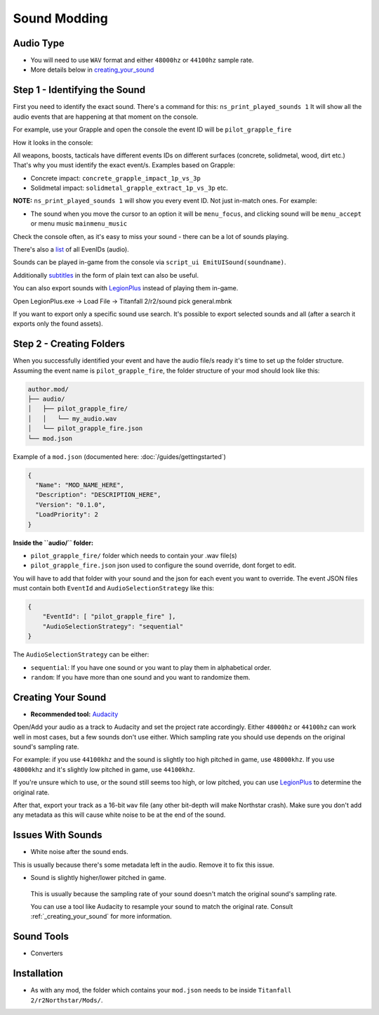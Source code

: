 Sound Modding
==============


Audio Type
-----------

-  You will need to use ``WAV`` format and either ``48000hz`` or ``44100hz`` sample rate.
-  More details below in `creating_your_sound`_

Step 1 - Identifying the Sound
-------------------------------

First you need to identify the exact sound. There's a command for this:
``ns_print_played_sounds 1`` It will show all the audio events that
are happening at that moment on the console.

For example, use your Grapple and open the console the event ID will be
``pilot_grapple_fire``

How it looks in the console: |console|

All weapons, boosts, tacticals have different events IDs on different surfaces (concrete, solidmetal, wood, dirt etc.)
That's why you must identify the exact event/s. Examples based on Grapple:

-  Concrete impact: ``concrete_grapple_impact_1p_vs_3p``
-  Solidmetal impact: ``solidmetal_grapple_extract_1p_vs_3p`` etc.


**NOTE:** ``ns_print_played_sounds 1`` will show you every event ID. Not
just in-match ones. For example:

- The sound when you move the cursor to an option it will be ``menu_focus``, and clicking sound will be ``menu_accept`` or menu music ``mainmenu_music``

Check the console often, as it's easy to miss your sound - there can be a lot of sounds playing.

There's also a `list <https://gist.github.com/begin-theadventure/84c46e803aa358b102d754ff992ae9e4>`_ of all EvenIDs (audio).

Sounds can be played in-game from the console via ``script_ui EmitUISound(soundname)``.

Additionally `subtitles <https://gist.github.com/begin-theadventure/cf941af91cd158de4fde747ec78c2902>`_ in the form of plain text can also be useful.

You can also export sounds with `LegionPlus <https://github.com/r-ex/LegionPlus>`_ instead of playing them in-game.

Open LegionPlus.exe -> Load File -> Titanfall 2/r2/sound pick general.mbnk

If you want to export only a specific sound use search. It's possible to export selected sounds and all (after a search it exports only the found assets).

Step 2 - Creating Folders
--------------------------

When you successfully identified your event and have the audio file/s
ready it's time to set up the folder structure.
Assuming the event name is ``pilot_grapple_fire``, the folder structure of your mod should look like this:

.. code-block::
   
   author.mod/
   ├── audio/
   │   ├── pilot_grapple_fire/
   │   │   └── my_audio.wav
   │   └── pilot_grapple_fire.json
   └── mod.json
   

Example of a ``mod.json`` (documented here: :doc:`/guides/gettingstarted`)


.. code-block:: json

   {
     "Name": "MOD_NAME_HERE",
     "Description": "DESCRIPTION_HERE",
     "Version": "0.1.0",
     "LoadPriority": 2
   }


**Inside the ``audio/`` folder:**

-  ``pilot_grapple_fire/`` folder which needs to contain your .wav file(s)
-  ``pilot_grapple_fire.json`` json used to configure the sound override, dont forget to edit.

You will have to add that folder with your sound and the json for each event you want to override.
The event JSON files must contain both ``EventId`` and ``AudioSelectionStrategy`` like this:


.. code-block:: json

   {
       "EventId": [ "pilot_grapple_fire" ],
       "AudioSelectionStrategy": "sequential"
   }

The ``AudioSelectionStrategy`` can be either:

- ``sequential``: If you have one sound or you want to play them in alphabetical order.
- ``random``: If you have more than one sound and you want to randomize them.


.. _creating_your_sound:

Creating Your Sound
--------------------
- **Recommended tool:** `Audacity <https://www.audacityteam.org/download/>`_

Open/Add your audio as a track to Audacity and set the project rate accordingly.
Either ``48000hz`` or ``44100hz`` can work well in most cases, but a few sounds don't use either. Which sampling rate you should use depends on the original sound's sampling rate.

For example: if you use ``44100khz`` and the sound is slightly too high pitched in game, use ``48000khz``. If you use ``48000khz`` and it's slightly low pitched in game, use ``44100khz``.

If you're unsure which to use, or the sound still seems too high, or low pitched, you can use  `LegionPlus <https://github.com/r-ex/LegionPlus>`_ to determine the original rate.

After that, export your track as a 16-bit ``wav`` file (any other bit-depth will make Northstar crash).
Make sure you don't add any metadata as this will cause white noise to be at the end of the sound.


.. _issues_with_sounds:

Issues With Sounds
--------------------
- White noise after the sound ends.

This is usually because there's some metadata left in the audio. Remove it to fix this issue.

.. tabs::

   .. tab:: Windows

      You can bulk remove it with `Mp3tag <https://www.mp3tag.de/en/download.html>`_ or individually with Audacity.

   .. tab:: Linux

      You can bulk remove it with `Metadata Cleaner <https://metadatacleaner.romainvigier.fr>`_ or a shell script (requires ffmpeg to be installed) and also individually with Audacity.

      ``metadata_remover.sh`` (WAV only)

      .. tabs::

         .. code-tab:: shell Script

            shopt -s globstar nullglob
            for f in *.wav **/*.wav
            do
              ffmpeg -i "$f" -map 0 -map_metadata -1 -c:v copy -c:a copy "${f%.wav}.new.wav"
              mv -f "${f%.wav}.new.wav" "$f"
            done
            
- Sound is slightly higher/lower pitched in game.
 
 This is usually because the sampling rate of your sound doesn't match the original sound's sampling rate.
 
 You can use a tool like Audacity to resample your sound to match the original rate. Consult :ref:`_creating_your_sound` for more information.

.. _sound_tools:

Sound Tools
--------------------
- Converters

.. tabs::

   .. tab:: Windows

      # todo

   .. tab:: Linux

      On Linux you can use shell scripts that convert all WAV or MP3 audio files from the current directory (including folders) to WAV 48000Hz 16-bit. They require ffmpeg to be installed.

      MP3 and other formats scripts don't delete previous files, so just search for them (.format) and delete after conversion. WAV script automatically replaces old files.

      .. tabs::

         .. code-tab:: shell WAV script
            
            #WAV to WAV 16-bit 48000 Hz.
            #wav_converter.sh
            
            shopt -s globstar nullglob
            for f in *.wav **/*.wav
            do
              ffmpeg -i "$f" -acodec pcm_s16le -ar 48000 "${f%.wav}.new.wav"
              mv -f "${f%.wav}.new.wav" "$f"
            done

         .. code-tab:: shell MP3 Script
            
            #MP3 to WAV 16-bit 48000 Hz.
            #mp3-wav_converter.sh
            
            shopt -s globstar nullglob
            for f in *.mp3
            do
              ffmpeg -i "${f}" -vn -c:a pcm_s16le  -ar 48000 "${f%.*}.wav"
            done

         .. code-tab:: shell Script for other formats
            
            #Replace .format with the one you want to convert.
            #format-wav_converter.sh
            
            shopt -s globstar nullglob
            for f in *.format
            do
              ffmpeg -i "${f}" -vn -c:a pcm_s16le  -ar 48000 "${f%.*}.wav"
            done

Installation
-------------
-  As with any mod, the folder which contains your ``mod.json`` needs to be inside ``Titanfall 2/r2Northstar/Mods/``.

.. |console| image:: https://raw.githubusercontent.com/rwynx/audio-overriding-northstar/main/Images/audioeventeample.png

